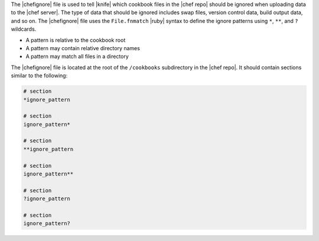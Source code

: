 .. The contents of this file are included in multiple topics.
.. This file should not be changed in a way that hinders its ability to appear in multiple documentation sets.


The |chefignore| file is used to tell |knife| which cookbook files in the |chef repo| should be ignored when uploading data to the |chef server|. The type of data that should be ignored includes swap files, version control data, build output data, and so on. The |chefignore| file uses the ``File.fnmatch`` |ruby| syntax to define the ignore patterns using ``*``, ``**``, and ``?`` wildcards.

* A pattern is relative to the cookbook root
* A pattern may contain relative directory names
* A pattern may match all files in a directory

The |chefignore| file is located at the root of the ``/cookbooks`` subdirectory in the |chef repo|. It should contain sections similar to the following:

.. code-block:: basemake

   # section
   *ignore_pattern

   # section
   ignore_pattern*
   
   # section
   **ignore_pattern

   # section
   ignore_pattern**
   
   # section
   ?ignore_pattern

   # section
   ignore_pattern?
